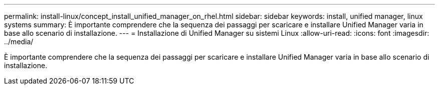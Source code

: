 ---
permalink: install-linux/concept_install_unified_manager_on_rhel.html 
sidebar: sidebar 
keywords: install, unified manager, linux systems 
summary: È importante comprendere che la sequenza dei passaggi per scaricare e installare Unified Manager varia in base allo scenario di installazione. 
---
= Installazione di Unified Manager su sistemi Linux
:allow-uri-read: 
:icons: font
:imagesdir: ../media/


[role="lead"]
È importante comprendere che la sequenza dei passaggi per scaricare e installare Unified Manager varia in base allo scenario di installazione.
